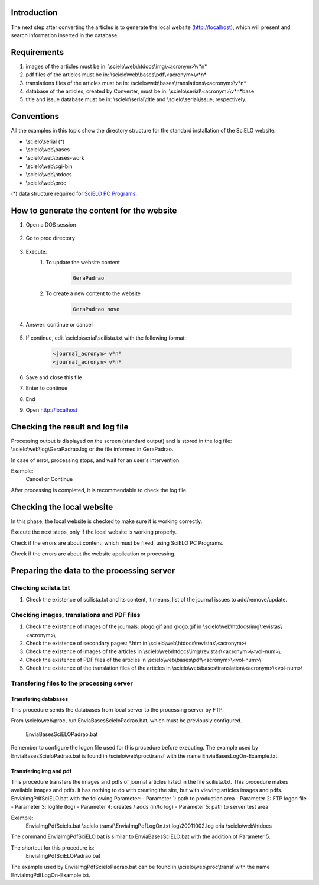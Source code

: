 
Introduction
============

The next step after converting the articles is to generate the local website (http://localhost), which will present and search information inserted in the database.


Requirements
============

#. images of the articles must be in: \\scielo\\web\\htdocs\\img\\<acronym>\\v*n*
#. pdf files of the articles must be in: \\scielo\\web\\bases\\pdf\\<acronym>\\v*n*
#. translations files of the articles must be in: \\scielo\\web\\bases\\translations\\<acronym>\\v*n*
#. database of the articles, created by Converter, must be in: \\scielo\\serial\\<acronym>\\v*n*\base
#. title and issue database must be in: \\scielo\\serial\\title and \\scielo\\serial\\issue, respectively.

Conventions
===========

All the examples in this topic show the directory structure for the standard 
installation of the SciELO website: 

* \\scielo\\serial (*) 

* \\scielo\\web\\bases 
* \\scielo\\web\\bases-work 
* \\scielo\\web\\cgi-bin 
* \\scielo\\web\\htdocs 
* \\scielo\\web\\proc 

(*) data structure required for `SciELO PC Programs </projects/scielo-pc-programs/en/latest/>`_.  


How to generate the content for the website
===========================================


#. Open a DOS session

    .. image:: img/en/gerapadrao_dossession.png

#. Go to proc directory

    .. image:: img/en/gerapadrao_changedir.png

#. Execute:
    1. To update the website content

        .. code-block:: text

            GeraPadrao


        .. image:: img/en/gerapadrao_command.png

    2. To create a new content to the website


        .. code-block:: text

            GeraPadrao novo


        .. image:: img/en/gerapadrao_command_novo.png


#. Answer: continue or cancel

    .. image:: img/en/gerapadrao_answer.png

#. If continue, edit \\scielo\\serial\\scilista.txt with the following format: 

    .. code-block:: text
        
        <journal_acronym> v*n*
        <journal_acronym> v*n*


    .. image:: img/en/gerapadrao_scilista.png

#. Save and close this file
#. Enter to continue
#. End
#. Open http://localhost


Checking the result and log file
================================

Processing output is displayed on the screen (standard output) and is stored in the log file: \\scielo\\web\\log\\GeraPadrao.log or the file informed in GeraPadrao.

In case of error, processing stops, and wait for an user's intervention.
 
Example: 
    Cancel or Continue 

After processing is completed, it is recommendable to check the log file.


Checking the local website 
==========================

In this phase, the local website is checked to make sure it is working correctly. 

Execute the next steps, only if the local website is working properly.

Check if the errors are about content, which must be fixed, using SciELO PC Programs.

Check if the errors are about the website application or processing.


Preparing the data to the processing server
===========================================

Checking scilsta.txt
--------------------

#. Check the existence of scilista.txt and its content, it means, list of the journal issues to add/remove/update.

Checking images, translations and PDF files
-------------------------------------------

#. Check the existence of images of the journals: plogo.gif and glogo.gif in \\scielo\\web\\htdocs\\img\\revistas\\<acronym>\\

#. Check the existence of secondary pages: \*.htm in \\scielo\\web\\htdocs\\revistas\\<acronym>\\

#. Check the existence of images of the articles in \\scielo\\web\\htdocs\\img\\revistas\\<acronym>\\<vol-num>\\

#. Check the existence of PDF files of the articles in \\scielo\\web\\bases\\pdf\\<acronym>\\<vol-num>\\

#. Check the existence of the translation files of the articles in \\scielo\\web\\bases\\translation\\<acronym>\\<vol-num>\\


Transfering files to the processing server
------------------------------------------

Transfering databases
`````````````````````
This procedure sends the databases from local server to the processing server by FTP.

From \\scielo\\web\\proc, run EnviaBasesScieloPadrao.bat, which must be previously configured. 

    EnviaBasesSciELOPadrao.bat 


Remember to configure the logon file used for 
this procedure before executing. The example 
used by EnviaBasesScieloPadrao.bat is found in 
\\scielo\\web\\proc\\transf with the name 
EnviaBasesLogOn-Example.txt. 

Transfering img and pdf
`````````````````````

This procedure transfers the images and pdfs of journal articles listed in the file 
scilista.txt. 
This procedure makes available images and pdfs. It has nothing to do with creating 
the site, but with viewing articles images and pdfs. 
EnviaImgPdfSciELO.bat with the following Parameter: 
- Parameter 1: path to production area 
- Parameter 2: FTP logon file 
- Parameter 3: logfile (log) 
- Parameter 4: creates / adds (in/to log) 
- Parameter 5: path to server test area 

Example: 
   EnviaImgPdfScielo.bat \\scielo transf\\EnviaImgPdfLogOn.txt log\\20011002.log cria \\scielo\\web\\htdocs 

The command EnviaImgPdfSciELO.bat is similar to EnviaBasesSciELO.bat with the 
addition of Parameter 5. 

The shortcut for this procedure is: 
    EnviaImgPdfSciELOPadrao.bat 
The example used by EnviaImgPdfScieloPadrao.bat can be found in 
\\scielo\\web\\proc\\transf with the name EnviaImgPdfLogOn-Example.txt. 

